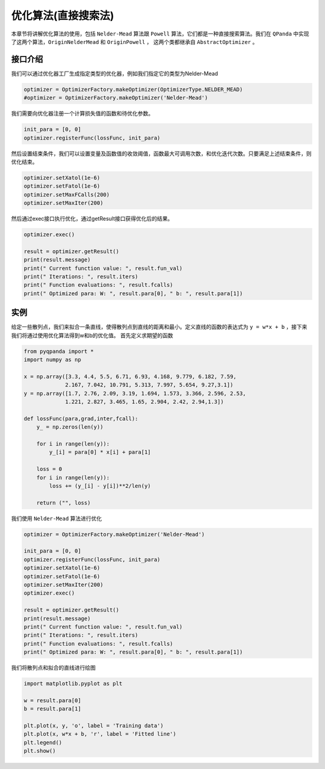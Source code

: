 优化算法(直接搜索法)
=======================

本章节将讲解优化算法的使用，包括 ``Nelder-Mead`` 算法跟 ``Powell`` 算法，它们都是一种直接搜索算法。我们在 ``QPanda`` 中实现了这两个算法，``OriginNelderMead`` 和 ``OriginPowell`` ，
这两个类都继承自 ``AbstractOptimizer`` 。

接口介绍
--------------

我们可以通过优化器工厂生成指定类型的优化器，例如我们指定它的类型为Nelder-Mead

.. code-block:: python

    optimizer = OptimizerFactory.makeOptimizer(OptimizerType.NELDER_MEAD)
    #optimizer = OptimizerFactory.makeOptimizer('Nelder-Mead')


我们需要向优化器注册一个计算损失值的函数和待优化参数。

.. code-block:: python

    init_para = [0, 0]
    optimizer.registerFunc(lossFunc, init_para)
  

然后设置结束条件，我们可以设置变量及函数值的收敛阈值，函数最大可调用次数，和优化迭代次数。只要满足上述结束条件，则优化结束。

.. code-block:: python
    
    optimizer.setXatol(1e-6)
    optimizer.setFatol(1e-6)
    optimizer.setMaxFCalls(200)
    optimizer.setMaxIter(200)


然后通过exec接口执行优化，通过getResult接口获得优化后的结果。

.. code-block:: python

    optimizer.exec()

    result = optimizer.getResult()
    print(result.message)
    print(" Current function value: ", result.fun_val)
    print(" Iterations: ", result.iters)
    print(" Function evaluations: ", result.fcalls)
    print(" Optimized para: W: ", result.para[0], " b: ", result.para[1])

实例
--------------

给定一些散列点，我们来拟合一条直线，使得散列点到直线的距离和最小。定义直线的函数的表达式为 ``y = w*x + b`` ，接下来我们将通过使用优化算法得到w和b的优化值。 首先定义求期望的函数

.. code-block:: python

    from pyqpanda import *
    import numpy as np

    x = np.array([3.3, 4.4, 5.5, 6.71, 6.93, 4.168, 9.779, 6.182, 7.59,
                 2.167, 7.042, 10.791, 5.313, 7.997, 5.654, 9.27,3.1])
    y = np.array([1.7, 2.76, 2.09, 3.19, 1.694, 1.573, 3.366, 2.596, 2.53, 
                 1.221, 2.827, 3.465, 1.65, 2.904, 2.42, 2.94,1.3])

    def lossFunc(para,grad,inter,fcall):
        y_ = np.zeros(len(y))
        
        for i in range(len(y)):
            y_[i] = para[0] * x[i] + para[1]
            
        loss = 0
        for i in range(len(y)):
            loss += (y_[i] - y[i])**2/len(y)
            
        return ("", loss)

我们使用 ``Nelder-Mead`` 算法进行优化

.. code-block:: python

    optimizer = OptimizerFactory.makeOptimizer('Nelder-Mead')

    init_para = [0, 0]
    optimizer.registerFunc(lossFunc, init_para)
    optimizer.setXatol(1e-6)
    optimizer.setFatol(1e-6)
    optimizer.setMaxIter(200)
    optimizer.exec()

    result = optimizer.getResult()
    print(result.message)
    print(" Current function value: ", result.fun_val)
    print(" Iterations: ", result.iters)
    print(" Function evaluations: ", result.fcalls)
    print(" Optimized para: W: ", result.para[0], " b: ", result.para[1])

.. image:: images/OptimizerTest.png

我们将散列点和拟合的直线进行绘图

.. code-block:: python

    import matplotlib.pyplot as plt
    
    w = result.para[0]
    b = result.para[1]

    plt.plot(x, y, 'o', label = 'Training data')
    plt.plot(x, w*x + b, 'r', label = 'Fitted line')
    plt.legend()
    plt.show()

.. image:: images/OptimizerPlot.png
